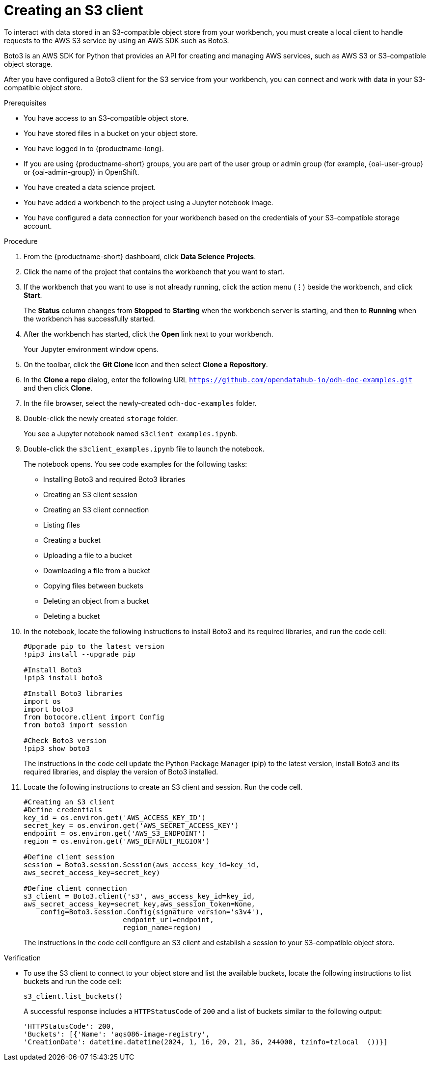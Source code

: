 :_module-type: PROCEDURE

[id="creating-an-s3-client_{context}"]
= Creating an S3 client

[role='_abstract']
To interact with data stored in an S3-compatible object store from your workbench, you must create a local client to handle requests to the AWS S3 service by using an AWS SDK such as Boto3.

Boto3 is an AWS SDK for Python that provides an API for creating and managing AWS services, such as AWS S3 or S3-compatible object storage. 

After you have configured a Boto3 client for the S3 service from your workbench, you can connect and work with data in your S3-compatible object store.

.Prerequisites
* You have access to an S3-compatible object store.
* You have stored files in a bucket on your object store.
* You have logged in to {productname-long}.
ifndef::upstream[]
* If you are using {productname-short} groups, you are part of the user group or admin group (for example, {oai-user-group} or {oai-admin-group}) in OpenShift.
endif::[]
ifdef::upstream[]
* If you are using {productname-short} groups, you are part of the user group or admin group (for example, {odh-user-group} or {odh-admin-group}) in OpenShift.
endif::[]
* You have created a data science project.
* You have added a workbench to the project using a Jupyter notebook image.
* You have configured a data connection for your workbench based on the credentials of your S3-compatible storage account. 

.Procedure
. From the {productname-short} dashboard, click *Data Science Projects*.
. Click the name of the project that contains the workbench that you want to start.
. If the workbench that you want to use is not already running, click the action menu (*&#8942;*) beside the workbench, and click *Start*.
+
The *Status* column changes from *Stopped* to *Starting* when the workbench server is starting, and then to *Running* when the workbench has successfully started.
. After the workbench has started, click the *Open* link next to your workbench.
+ 
Your Jupyter environment window opens.
. On the toolbar, click the *Git Clone* icon and then select *Clone a Repository*.
. In the *Clone a repo* dialog, enter the following URL `https://github.com/opendatahub-io/odh-doc-examples.git` and then click *Clone*.
. In the file browser, select the newly-created `odh-doc-examples` folder.
. Double-click the newly created `storage` folder.
+ 
You see a Jupyter notebook named `s3client_examples.ipynb`.
. Double-click the `s3client_examples.ipynb` file to launch the notebook.
+
The notebook opens. You see code examples for the following tasks: 
+
** Installing Boto3 and required Boto3 libraries
** Creating an S3 client session 
** Creating an S3 client connection
** Listing files
** Creating a bucket
** Uploading a file to a bucket
** Downloading a file from a bucket
** Copying files between buckets
** Deleting an object from a bucket
** Deleting a bucket
. In the notebook, locate the following instructions to install Boto3 and its required libraries, and run the code cell:
+
[source,subs="+quotes"]
----
#Upgrade pip to the latest version
!pip3 install --upgrade pip

#Install Boto3
!pip3 install boto3
 
#Install Boto3 libraries
import os 
import boto3 
from botocore.client import Config
from boto3 import session

#Check Boto3 version
!pip3 show boto3
----
+
The instructions in the code cell update the Python Package Manager (pip) to the latest version, install Boto3 and its required libraries, and display the version of Boto3 installed. 
. Locate the following instructions to create an S3 client and session. Run the code cell. 
+
[source,subs="+quotes"]
----
#Creating an S3 client
#Define credentials
key_id = os.environ.get('AWS_ACCESS_KEY_ID') 
secret_key = os.environ.get('AWS_SECRET_ACCESS_KEY') 
endpoint = os.environ.get('AWS_S3_ENDPOINT')
region = os.environ.get('AWS_DEFAULT_REGION')

#Define client session
session = Boto3.session.Session(aws_access_key_id=key_id, 
aws_secret_access_key=secret_key) 

#Define client connection
s3_client = Boto3.client('s3', aws_access_key_id=key_id, 
aws_secret_access_key=secret_key,aws_session_token=None,
    config=Boto3.session.Config(signature_version='s3v4'),
                        endpoint_url=endpoint,
                        region_name=region)
----
+
The instructions in the code cell configure an S3 client and establish a session to your S3-compatible object store.

.Verification
* To use the S3 client to connect to your object store and list the available buckets, locate the following instructions to list buckets and run the code cell:
+
[source,subs="+quotes"]
----
s3_client.list_buckets()
----
+
A successful response includes a `HTTPStatusCode` of `200` and a list of buckets similar to the following output:
+
[source,subs="+quotes"]
----
'HTTPStatusCode': 200,
'Buckets': [{'Name': 'aqs086-image-registry',
'CreationDate': datetime.datetime(2024, 1, 16, 20, 21, 36, 244000, tzinfo=tzlocal  ())}]
----

// [role="_additional-resources"]
// .Additional resources
// * TODO or delete
